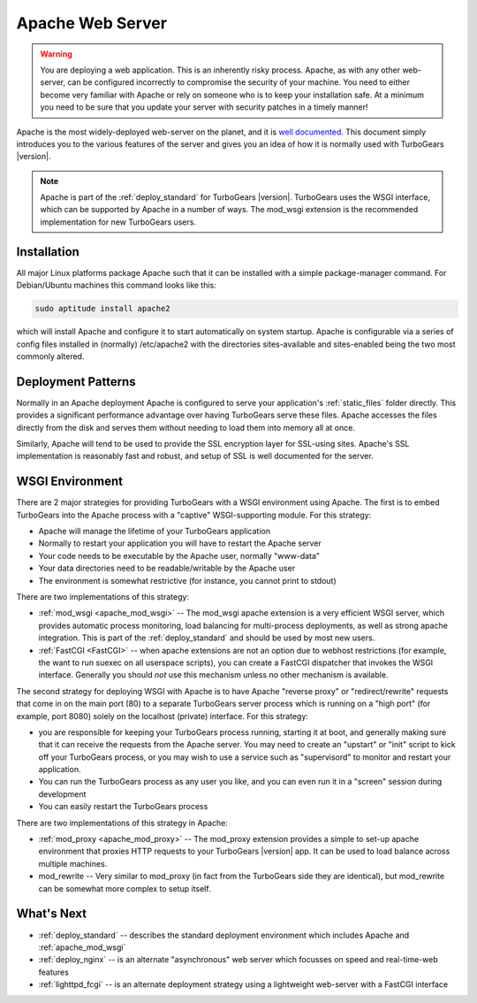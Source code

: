 .. _deploy_apache:

Apache Web Server
==================

.. warning::

   You are deploying a web application.  This is an inherently risky
   process.  Apache, as with any other web-server, can be configured
   incorrectly to compromise the security of your machine.  You need
   to either become very familiar with Apache or rely on someone who
   is to keep your installation safe.  At a minimum you need to be
   sure that you update your server with security patches in a timely
   manner!

Apache is the most widely-deployed web-server on the planet, and it
is `well documented`_.  This document simply introduces you to the
various features of the server and gives you an idea of how it is
normally used with TurboGears |version|.

.. note::
   Apache is part of the :ref:`deploy_standard` for TurboGears |version|.
   TurboGears uses the WSGI interface, which can be supported by Apache
   in a number of ways.  The mod_wsgi extension is the recommended
   implementation for new TurboGears users.

.. _`well documented`: http://httpd.apache.org/docs/

Installation
-------------

All major Linux platforms package Apache such that it can be
installed with a simple package-manager command.  For Debian/Ubuntu
machines this command looks like this:

.. code-block:: bash

    sudo aptitude install apache2

which will install Apache and configure it to start automatically
on system startup.  Apache is configurable via a series of config
files installed in (normally) /etc/apache2 with the directories
sites-available and sites-enabled being the two most commonly
altered.

Deployment Patterns
--------------------

Normally in an Apache deployment Apache is configured to serve your
application's :ref:`static_files` folder directly.  This provides a
significant performance advantage over having TurboGears serve these
files.  Apache accesses the files directly from the disk and serves
them without needing to load them into memory all at once.

Similarly, Apache will tend to be used to provide the SSL encryption
layer for SSL-using sites.  Apache's SSL implementation is reasonably
fast and robust, and setup of SSL is well documented for the server.

WSGI Environment
------------------

There are 2 major strategies for providing TurboGears with a WSGI
environment using Apache.  The first is to embed TurboGears into the
Apache process with a "captive" WSGI-supporting module.  For this
strategy:

* Apache will manage the lifetime of your TurboGears application
* Normally to restart your application you will have to restart the Apache server
* Your code needs to be executable by the Apache user, normally "www-data"
* Your data directories need to be readable/writable by the Apache user
* The environment is somewhat restrictive (for instance, you cannot print to stdout)

There are two implementations of this strategy:

* :ref:`mod_wsgi <apache_mod_wsgi>` -- The
  mod_wsgi apache extension is a very efficient WSGI server, which
  provides automatic process monitoring, load balancing for
  multi-process deployments, as well as strong apache integration.
  This is part of the :ref:`deploy_standard` and should be used by
  most new users.
* :ref:`FastCGI <FastCGI>` -- when apache extensions are not an option
  due to webhost restrictions (for example, the want to run suexec on all
  userspace scripts), you can create a FastCGI dispatcher that invokes the
  WSGI interface.  Generally you should *not* use this mechanism unless
  no other mechanism is available.

The second strategy for deploying WSGI with Apache is to have
Apache "reverse proxy" or "redirect/rewrite" requests that come in on
the main port (80) to a separate TurboGears server process which is
running on a "high port" (for example, port 8080) solely on the
localhost (private) interface.  For this strategy:

* you are responsible for keeping your TurboGears process running, starting
  it at boot, and generally making sure that it can receive the requests
  from the Apache server.  You may need to create an "upstart" or "init"
  script to kick off your TurboGears process, or you may wish to use a
  service such as "supervisord" to monitor and restart your application.
* You can run the TurboGears process as any user you like, and you can even
  run it in a "screen" session during development
* You can easily restart the TurboGears process

There are two implementations of this strategy in Apache:

* :ref:`mod_proxy <apache_mod_proxy>` -- The mod_proxy
  extension provides a simple to set-up apache environment that
  proxies HTTP requests to your TurboGears |version| app.  It can
  be used to load balance across multiple machines.

* mod_rewrite -- Very similar to mod_proxy
  (in fact from the TurboGears side they are identical), but
  mod_rewrite can be somewhat more complex to setup itself.

What's Next
-----------

* :ref:`deploy_standard` -- describes the standard deployment environment
  which includes Apache and :ref:`apache_mod_wsgi`
* :ref:`deploy_nginx` -- is an alternate "asynchronous" web server which focusses
  on speed and real-time-web features
* :ref:`lighttpd_fcgi` -- is an alternate deployment strategy using a
  lightweight web-server with a FastCGI interface
